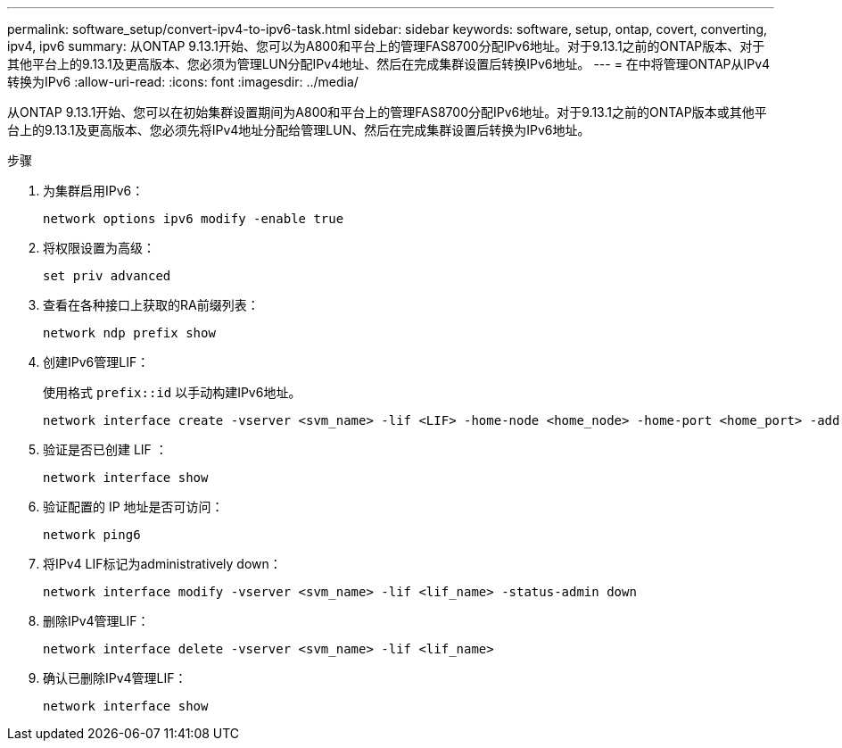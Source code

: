 ---
permalink: software_setup/convert-ipv4-to-ipv6-task.html 
sidebar: sidebar 
keywords: software, setup, ontap, covert, converting, ipv4, ipv6 
summary: 从ONTAP 9.13.1开始、您可以为A800和平台上的管理FAS8700分配IPv6地址。对于9.13.1之前的ONTAP版本、对于其他平台上的9.13.1及更高版本、您必须为管理LUN分配IPv4地址、然后在完成集群设置后转换IPv6地址。 
---
= 在中将管理ONTAP从IPv4转换为IPv6
:allow-uri-read: 
:icons: font
:imagesdir: ../media/


[role="lead"]
从ONTAP 9.13.1开始、您可以在初始集群设置期间为A800和平台上的管理FAS8700分配IPv6地址。对于9.13.1之前的ONTAP版本或其他平台上的9.13.1及更高版本、您必须先将IPv4地址分配给管理LUN、然后在完成集群设置后转换为IPv6地址。

.步骤
. 为集群启用IPv6：
+
[source, cli]
----
network options ipv6 modify -enable true
----
. 将权限设置为高级：
+
[source, cli]
----
set priv advanced
----
. 查看在各种接口上获取的RA前缀列表：
+
[source, cli]
----
network ndp prefix show
----
. 创建IPv6管理LIF：
+
使用格式 `prefix::id` 以手动构建IPv6地址。

+
[source, cli]
----
network interface create -vserver <svm_name> -lif <LIF> -home-node <home_node> -home-port <home_port> -address <IPv6prefix::id> -netmask-length <netmask_length> -failover-policy <policy> -service-policy <service_policy> -auto-revert true
----
. 验证是否已创建 LIF ：
+
[source, cli]
----
network interface show
----
. 验证配置的 IP 地址是否可访问：
+
[source, cli]
----
network ping6
----
. 将IPv4 LIF标记为administratively down：
+
[source, cli]
----
network interface modify -vserver <svm_name> -lif <lif_name> -status-admin down
----
. 删除IPv4管理LIF：
+
[source, cli]
----
network interface delete -vserver <svm_name> -lif <lif_name>
----
. 确认已删除IPv4管理LIF：
+
[source, cli]
----
network interface show
----


